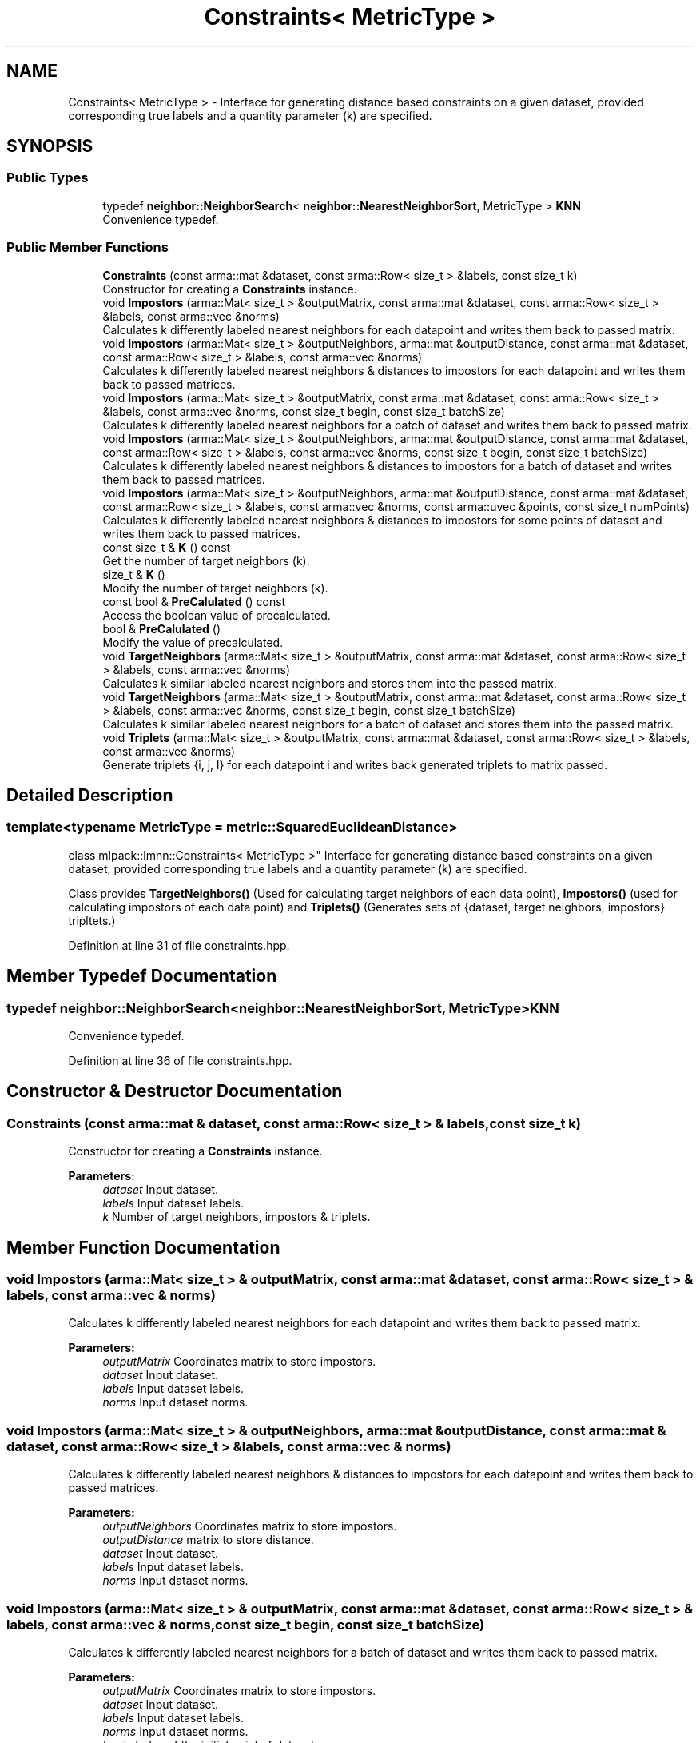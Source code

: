 .TH "Constraints< MetricType >" 3 "Sun Aug 22 2021" "Version 3.4.2" "mlpack" \" -*- nroff -*-
.ad l
.nh
.SH NAME
Constraints< MetricType > \- Interface for generating distance based constraints on a given dataset, provided corresponding true labels and a quantity parameter (k) are specified\&.  

.SH SYNOPSIS
.br
.PP
.SS "Public Types"

.in +1c
.ti -1c
.RI "typedef \fBneighbor::NeighborSearch\fP< \fBneighbor::NearestNeighborSort\fP, MetricType > \fBKNN\fP"
.br
.RI "Convenience typedef\&. "
.in -1c
.SS "Public Member Functions"

.in +1c
.ti -1c
.RI "\fBConstraints\fP (const arma::mat &dataset, const arma::Row< size_t > &labels, const size_t k)"
.br
.RI "Constructor for creating a \fBConstraints\fP instance\&. "
.ti -1c
.RI "void \fBImpostors\fP (arma::Mat< size_t > &outputMatrix, const arma::mat &dataset, const arma::Row< size_t > &labels, const arma::vec &norms)"
.br
.RI "Calculates k differently labeled nearest neighbors for each datapoint and writes them back to passed matrix\&. "
.ti -1c
.RI "void \fBImpostors\fP (arma::Mat< size_t > &outputNeighbors, arma::mat &outputDistance, const arma::mat &dataset, const arma::Row< size_t > &labels, const arma::vec &norms)"
.br
.RI "Calculates k differently labeled nearest neighbors & distances to impostors for each datapoint and writes them back to passed matrices\&. "
.ti -1c
.RI "void \fBImpostors\fP (arma::Mat< size_t > &outputMatrix, const arma::mat &dataset, const arma::Row< size_t > &labels, const arma::vec &norms, const size_t begin, const size_t batchSize)"
.br
.RI "Calculates k differently labeled nearest neighbors for a batch of dataset and writes them back to passed matrix\&. "
.ti -1c
.RI "void \fBImpostors\fP (arma::Mat< size_t > &outputNeighbors, arma::mat &outputDistance, const arma::mat &dataset, const arma::Row< size_t > &labels, const arma::vec &norms, const size_t begin, const size_t batchSize)"
.br
.RI "Calculates k differently labeled nearest neighbors & distances to impostors for a batch of dataset and writes them back to passed matrices\&. "
.ti -1c
.RI "void \fBImpostors\fP (arma::Mat< size_t > &outputNeighbors, arma::mat &outputDistance, const arma::mat &dataset, const arma::Row< size_t > &labels, const arma::vec &norms, const arma::uvec &points, const size_t numPoints)"
.br
.RI "Calculates k differently labeled nearest neighbors & distances to impostors for some points of dataset and writes them back to passed matrices\&. "
.ti -1c
.RI "const size_t & \fBK\fP () const"
.br
.RI "Get the number of target neighbors (k)\&. "
.ti -1c
.RI "size_t & \fBK\fP ()"
.br
.RI "Modify the number of target neighbors (k)\&. "
.ti -1c
.RI "const bool & \fBPreCalulated\fP () const"
.br
.RI "Access the boolean value of precalculated\&. "
.ti -1c
.RI "bool & \fBPreCalulated\fP ()"
.br
.RI "Modify the value of precalculated\&. "
.ti -1c
.RI "void \fBTargetNeighbors\fP (arma::Mat< size_t > &outputMatrix, const arma::mat &dataset, const arma::Row< size_t > &labels, const arma::vec &norms)"
.br
.RI "Calculates k similar labeled nearest neighbors and stores them into the passed matrix\&. "
.ti -1c
.RI "void \fBTargetNeighbors\fP (arma::Mat< size_t > &outputMatrix, const arma::mat &dataset, const arma::Row< size_t > &labels, const arma::vec &norms, const size_t begin, const size_t batchSize)"
.br
.RI "Calculates k similar labeled nearest neighbors for a batch of dataset and stores them into the passed matrix\&. "
.ti -1c
.RI "void \fBTriplets\fP (arma::Mat< size_t > &outputMatrix, const arma::mat &dataset, const arma::Row< size_t > &labels, const arma::vec &norms)"
.br
.RI "Generate triplets {i, j, l} for each datapoint i and writes back generated triplets to matrix passed\&. "
.in -1c
.SH "Detailed Description"
.PP 

.SS "template<typename MetricType = metric::SquaredEuclideanDistance>
.br
class mlpack::lmnn::Constraints< MetricType >"
Interface for generating distance based constraints on a given dataset, provided corresponding true labels and a quantity parameter (k) are specified\&. 

Class provides \fBTargetNeighbors()\fP (Used for calculating target neighbors of each data point), \fBImpostors()\fP (used for calculating impostors of each data point) and \fBTriplets()\fP (Generates sets of {dataset, target neighbors, impostors} tripltets\&.) 
.PP
Definition at line 31 of file constraints\&.hpp\&.
.SH "Member Typedef Documentation"
.PP 
.SS "typedef \fBneighbor::NeighborSearch\fP<\fBneighbor::NearestNeighborSort\fP, MetricType> \fBKNN\fP"

.PP
Convenience typedef\&. 
.PP
Definition at line 36 of file constraints\&.hpp\&.
.SH "Constructor & Destructor Documentation"
.PP 
.SS "\fBConstraints\fP (const arma::mat & dataset, const arma::Row< size_t > & labels, const size_t k)"

.PP
Constructor for creating a \fBConstraints\fP instance\&. 
.PP
\fBParameters:\fP
.RS 4
\fIdataset\fP Input dataset\&. 
.br
\fIlabels\fP Input dataset labels\&. 
.br
\fIk\fP Number of target neighbors, impostors & triplets\&. 
.RE
.PP

.SH "Member Function Documentation"
.PP 
.SS "void Impostors (arma::Mat< size_t > & outputMatrix, const arma::mat & dataset, const arma::Row< size_t > & labels, const arma::vec & norms)"

.PP
Calculates k differently labeled nearest neighbors for each datapoint and writes them back to passed matrix\&. 
.PP
\fBParameters:\fP
.RS 4
\fIoutputMatrix\fP Coordinates matrix to store impostors\&. 
.br
\fIdataset\fP Input dataset\&. 
.br
\fIlabels\fP Input dataset labels\&. 
.br
\fInorms\fP Input dataset norms\&. 
.RE
.PP

.SS "void Impostors (arma::Mat< size_t > & outputNeighbors, arma::mat & outputDistance, const arma::mat & dataset, const arma::Row< size_t > & labels, const arma::vec & norms)"

.PP
Calculates k differently labeled nearest neighbors & distances to impostors for each datapoint and writes them back to passed matrices\&. 
.PP
\fBParameters:\fP
.RS 4
\fIoutputNeighbors\fP Coordinates matrix to store impostors\&. 
.br
\fIoutputDistance\fP matrix to store distance\&. 
.br
\fIdataset\fP Input dataset\&. 
.br
\fIlabels\fP Input dataset labels\&. 
.br
\fInorms\fP Input dataset norms\&. 
.RE
.PP

.SS "void Impostors (arma::Mat< size_t > & outputMatrix, const arma::mat & dataset, const arma::Row< size_t > & labels, const arma::vec & norms, const size_t begin, const size_t batchSize)"

.PP
Calculates k differently labeled nearest neighbors for a batch of dataset and writes them back to passed matrix\&. 
.PP
\fBParameters:\fP
.RS 4
\fIoutputMatrix\fP Coordinates matrix to store impostors\&. 
.br
\fIdataset\fP Input dataset\&. 
.br
\fIlabels\fP Input dataset labels\&. 
.br
\fInorms\fP Input dataset norms\&. 
.br
\fIbegin\fP Index of the initial point of dataset\&. 
.br
\fIbatchSize\fP Number of data points to use\&. 
.RE
.PP

.SS "void Impostors (arma::Mat< size_t > & outputNeighbors, arma::mat & outputDistance, const arma::mat & dataset, const arma::Row< size_t > & labels, const arma::vec & norms, const size_t begin, const size_t batchSize)"

.PP
Calculates k differently labeled nearest neighbors & distances to impostors for a batch of dataset and writes them back to passed matrices\&. 
.PP
\fBParameters:\fP
.RS 4
\fIoutputNeighbors\fP Coordinates matrix to store impostors\&. 
.br
\fIoutputDistance\fP matrix to store distance\&. 
.br
\fIdataset\fP Input dataset\&. 
.br
\fIlabels\fP Input dataset labels\&. 
.br
\fInorms\fP Input dataset norms\&. 
.br
\fIbegin\fP Index of the initial point of dataset\&. 
.br
\fIbatchSize\fP Number of data points to use\&. 
.RE
.PP

.SS "void Impostors (arma::Mat< size_t > & outputNeighbors, arma::mat & outputDistance, const arma::mat & dataset, const arma::Row< size_t > & labels, const arma::vec & norms, const arma::uvec & points, const size_t numPoints)"

.PP
Calculates k differently labeled nearest neighbors & distances to impostors for some points of dataset and writes them back to passed matrices\&. 
.PP
\fBParameters:\fP
.RS 4
\fIoutputNeighbors\fP Coordinates matrix to store impostors\&. 
.br
\fIoutputDistance\fP matrix to store distance\&. 
.br
\fIdataset\fP Input dataset\&. 
.br
\fIlabels\fP Input dataset labels\&. 
.br
\fInorms\fP Input dataset norms\&. 
.br
\fIpoints\fP Indices of data points to calculate impostors on\&. 
.br
\fInumPoints\fP Number of points to actually calculate impostors on\&. 
.RE
.PP

.SS "const size_t& K () const\fC [inline]\fP"

.PP
Get the number of target neighbors (k)\&. 
.PP
Definition at line 185 of file constraints\&.hpp\&.
.SS "size_t& K ()\fC [inline]\fP"

.PP
Modify the number of target neighbors (k)\&. 
.PP
Definition at line 187 of file constraints\&.hpp\&.
.SS "const bool& PreCalulated () const\fC [inline]\fP"

.PP
Access the boolean value of precalculated\&. 
.PP
Definition at line 190 of file constraints\&.hpp\&.
.SS "bool& PreCalulated ()\fC [inline]\fP"

.PP
Modify the value of precalculated\&. 
.PP
Definition at line 192 of file constraints\&.hpp\&.
.SS "void TargetNeighbors (arma::Mat< size_t > & outputMatrix, const arma::mat & dataset, const arma::Row< size_t > & labels, const arma::vec & norms)"

.PP
Calculates k similar labeled nearest neighbors and stores them into the passed matrix\&. 
.PP
\fBParameters:\fP
.RS 4
\fIoutputMatrix\fP Coordinates matrix to store target neighbors\&. 
.br
\fIdataset\fP Input dataset\&. 
.br
\fIlabels\fP Input dataset labels\&. 
.br
\fInorms\fP Input dataset norms\&. 
.RE
.PP

.SS "void TargetNeighbors (arma::Mat< size_t > & outputMatrix, const arma::mat & dataset, const arma::Row< size_t > & labels, const arma::vec & norms, const size_t begin, const size_t batchSize)"

.PP
Calculates k similar labeled nearest neighbors for a batch of dataset and stores them into the passed matrix\&. 
.PP
\fBParameters:\fP
.RS 4
\fIoutputMatrix\fP Coordinates matrix to store target neighbors\&. 
.br
\fIdataset\fP Input dataset\&. 
.br
\fIlabels\fP Input dataset labels\&. 
.br
\fInorms\fP Input dataset norms\&. 
.br
\fIbegin\fP Index of the initial point of dataset\&. 
.br
\fIbatchSize\fP Number of data points to use\&. 
.RE
.PP

.SS "void Triplets (arma::Mat< size_t > & outputMatrix, const arma::mat & dataset, const arma::Row< size_t > & labels, const arma::vec & norms)"

.PP
Generate triplets {i, j, l} for each datapoint i and writes back generated triplets to matrix passed\&. 
.PP
\fBParameters:\fP
.RS 4
\fIoutputMatrix\fP Coordinates matrix to store triplets\&. 
.br
\fIdataset\fP Input dataset\&. 
.br
\fIlabels\fP Input dataset labels\&. 
.br
\fInorms\fP Input dataset norms\&. 
.RE
.PP


.SH "Author"
.PP 
Generated automatically by Doxygen for mlpack from the source code\&.
